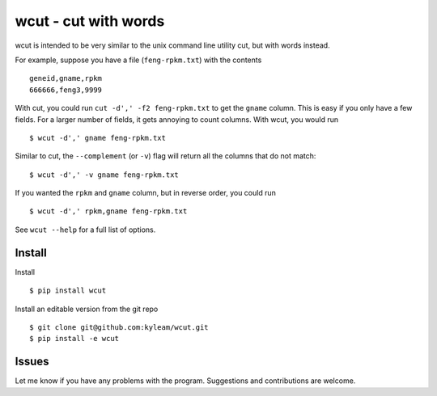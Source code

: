 wcut - cut with words
=====================

wcut is intended to be very similar to the unix command line utility
cut, but with words instead.

For example, suppose you have a file (``feng-rpkm.txt``) with the
contents

::

  geneid,gname,rpkm
  666666,feng3,9999

With cut, you could run ``cut -d',' -f2 feng-rpkm.txt`` to get the
``gname`` column. This is easy if you only have a few fields. For a
larger number of fields, it gets annoying to count columns. With wcut,
you would run

::

  $ wcut -d',' gname feng-rpkm.txt

Similar to cut, the ``--complement`` (or ``-v``) flag will return all
the columns that do not match::

  $ wcut -d',' -v gname feng-rpkm.txt


If you wanted the ``rpkm`` and ``gname`` column, but in reverse order,
you could run

::

  $ wcut -d',' rpkm,gname feng-rpkm.txt

See ``wcut --help`` for a full list of options.


Install
-------

Install

::

  $ pip install wcut

Install an editable version from the git repo

::

  $ git clone git@github.com:kyleam/wcut.git
  $ pip install -e wcut


Issues
------

Let me know if you have any problems with the program. Suggestions and
contributions are welcome.
